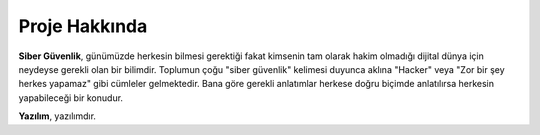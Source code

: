 Proje Hakkında
==============

**Siber Güvenlik**, günümüzde herkesin bilmesi gerektiği fakat kimsenin tam olarak hakim olmadığı dijital dünya için neydeyse gerekli olan bir bilimdir. Toplumun çoğu "siber güvenlik" kelimesi duyunca aklına "Hacker" veya "Zor bir şey herkes yapamaz" gibi cümleler gelmektedir. Bana göre gerekli anlatımlar herkese doğru biçimde anlatılırsa herkesin yapabileceği bir konudur.

**Yazılım**, yazılımdır.
